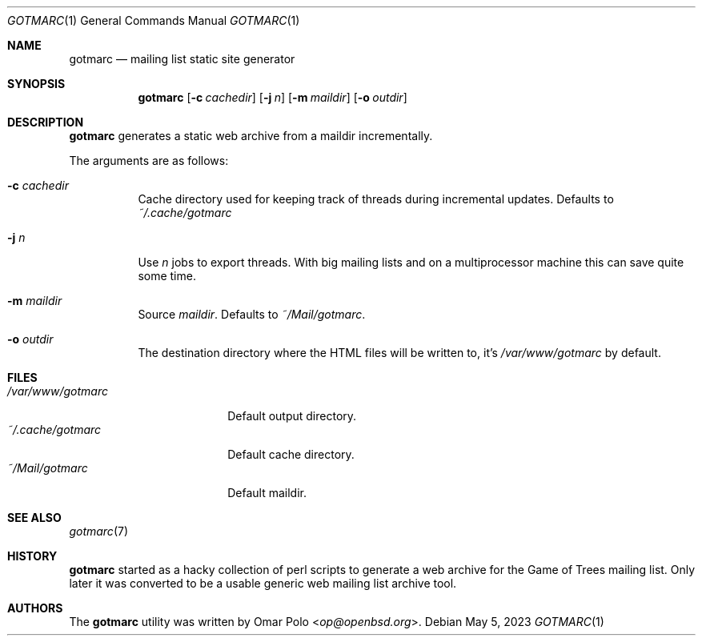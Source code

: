 .\" gotmarc.1 was written by Omar Polo <op@openbsd.org> and is placed in
.\" the public domain.  The author hereby disclaims copyright to this
.\" source code.
.Dd May 5, 2023
.Dt GOTMARC 1
.Os
.Sh NAME
.Nm gotmarc
.Nd mailing list static site generator
.Sh SYNOPSIS
.Nm
.Op Fl c Ar cachedir
.Op Fl j Ar n
.Op Fl m Ar maildir
.Op Fl o Ar outdir
.Sh DESCRIPTION
.Nm
generates a static web archive from a maildir incrementally.
.Pp
The arguments are as follows:
.Bl -tag -width Ds
.It Fl c Ar cachedir
Cache directory used for keeping track of threads during incremental
updates.
Defaults to
.Pa ~/.cache/gotmarc
.It Fl j Ar n
Use
.Ar n
jobs to export threads.
With big mailing lists and on a multiprocessor machine this can save
quite some time.
.It Fl m Ar maildir
Source
.Ar maildir .
Defaults to
.Pa ~/Mail/gotmarc .
.It Fl o Ar outdir
The destination directory where the HTML files will be written to, it's
.Pa /var/www/gotmarc
by default.
.El
.Sh FILES
.Bl -tag -compact -width ~/.cache/gotmarc
.It Pa /var/www/gotmarc
Default output directory.
.It Pa ~/.cache/gotmarc
Default cache directory.
.It Pa ~/Mail/gotmarc
Default maildir.
.El
.Sh SEE ALSO
.Xr gotmarc 7
.Sh HISTORY
.Nm
started as a hacky collection of perl scripts to generate a web archive
for the Game of Trees mailing list.
Only later it was converted to be a usable generic web mailing list
archive tool.
.Sh AUTHORS
.An -nosplit
The
.Nm
utility was written by
.An Omar Polo Aq Mt op@openbsd.org .
